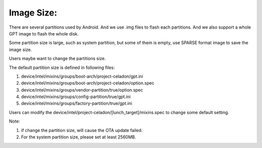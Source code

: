 .. _Image_Size:

Image Size:
===========

There are several partitions used by Android. And we use .img files to flash each partitions. And we also support a whole GPT image to flash the whole disk.

Some partition size is large, such as system partition, but some of them is empty, use SPARSE format image to save the image size.

Users maybe want to change the partitions size.

The default partition size is defined in following files:

1. device/intel/mixins/groups/boot-arch/project-celadon/gpt.ini

2. device/intel/mixins/groups/boot-arch/project-celadon/option.spec

3. device/intel/mixins/groups/vendor-partition/true/option.spec

4. device/intel/mixins/groups/config-partition/true/gpt.ini

5. device/intel/mixins/groups/factory-partition/true/gpt.ini


Users can modify the device/intel/project-celadon/[lunch_target]/mixins.spec to change some default setting.

Note:

1. if change the partition size, will cause the OTA update failed.

2. For the system partition size, please set at least 2560MB.
